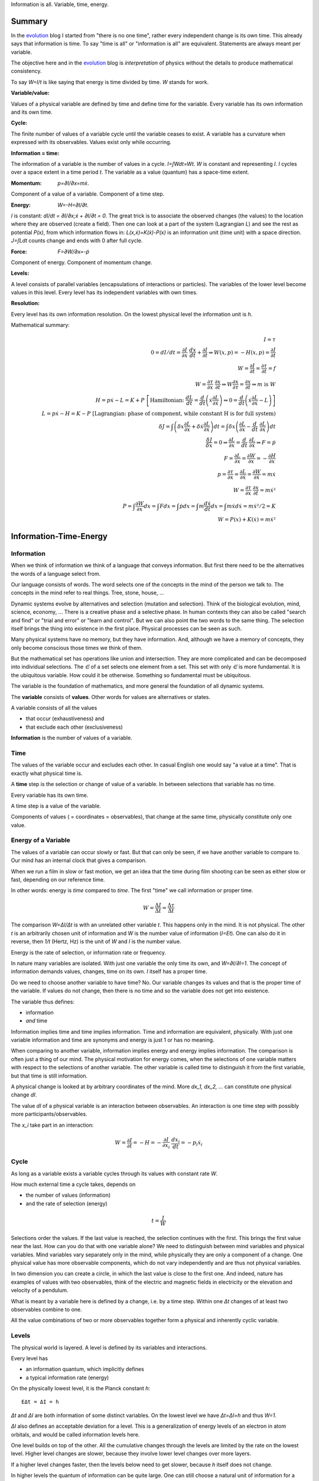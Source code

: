 .. https://rolandpuntaier.blogspot.com/2021/04/information-time-energy.html

.. {anchor}

Information is all.
Variable, time, energy.

Summary
=======

.. _`evolution`: https://rolandpuntaier.blogspot.com/2019/01/evolution.html

In the `evolution`_ blog I started from "there is no one time",
rather every independent change is its own time.
This already says that information is time.
To say "time is all" or "information is all" are equivalent.
Statements are always meant per variable.

The objective here and in the `evolution`_ blog is *interpretation* of physics
without the details to produce mathematical consistency.

To say `W=I/t` is like saying that energy is time divided by time.
`W` stands for work.

:Variable/value:
Values of a physical variable are defined by time and define time for the variable.
Every variable has its own information and its own time.

:Cycle:
The finite number of values of a variable cycle until the variable ceases to exist.
A variable has a curvature when expressed with its observables.
Values exist only while occurring.

:Information = time:
The information of a variable is the number of values in a cycle.
`I=∫Wdt=Wt`. `W` is constant and representing `I`.
`I` cycles over a space extent in a time period `t`.
The variable as a value (quantum) has a space-time extent.

:Momentum: `p=∂I/∂x=mẋ`.
Component of a value of a variable.
Component of a time step.

:Energy: `W=-H=∂I/∂t`.
`I` is constant: `dI/dt = ∂I/∂x\;ẋ + ∂I/∂t = 0`.
The great trick is to associate the observed changes (the values)
to the location where they are observed (create a field).
Then one can look at a part of the system (Lagrangian `L`)
and see the rest as potential `P(x)`,
from which information flows in:
`L(x,ẋ)=K(ẋ)-P(x)` is an information unit (time unit) with a space direction.
`J=∫Ldt` counts change and ends with 0 after full cycle.

:Force: `F=∂W/∂x=-ṗ`
Component of energy.
Component of momentum change.

:Levels:
A level consists of parallel variables (encapsulations of interactions or particles).
The variables of the lower level become values in this level.
Every level has its independent variables with own times.

:Resolution:
Every level has its own information resolution.
On the lowest physical level the information unit is `h`.

Mathematical summary:

.. math::

    I = τ \\
    0 = dI/dt = \frac{∂I}{∂x}\;\frac{dx}{dt}+\frac{∂I}{∂t}  ⇒ W(x,p)=-H(x,p)=\frac{∂I}{∂t} \\
    W = \frac{∂I}{∂t} = \frac{∂τ}{∂t} = f \\
    W = \frac{∂τ}{∂x}\;\frac{∂x}{∂t} ⇒ W\frac{∂x}{∂τ} = \frac{∂x}{∂t} ⇒ m\;\text{is}\;W \\
    H = pẋ-L = K+P \; \left[\text{Hamiltonian:}\; \frac{dL}{dt}=\frac{d}{dt}\left(ẋ\frac{∂L}{∂ẋ}\right) ⇒ 0 = \frac{d}{dt}\left(ẋ\frac{∂L}{∂ẋ}-L\right)\right] \\
    L = pẋ-H = K-P \; \left[\text{Lagrangian: phase of component, while constant H is for full system)} \\
    δJ = ∫\left(δx\frac{∂L}{∂x}+δẋ\frac{∂L}{∂ẋ}\right)dt = ∫δx\left(\frac{∂L}{∂x}-\frac{d}{dt}\;\frac{∂L}{∂ẋ}\right)dt \\
    \frac{δJ}{δx} = 0 ⇒ \frac{∂L}{∂x}=\frac{d}{dt}\;\frac{∂L}{∂ẋ} ⇒ F=ṗ \\
    F = \frac{∂L}{∂x} = \frac{∂W}{∂x} = -\frac{∂H}{∂x} \\
    p = \frac{∂τ}{∂x} = \frac{∂L}{∂ẋ} = \frac{∂W}{∂ẋ} = mẋ \\
    W = \frac{∂τ}{∂x}\;\frac{∂x}{∂t} = mẋ² \\
    P = ∫\frac{∂W}{∂x}dx = ∫Fdx = ∫ṗdx = ∫m\frac{dẋ}{dt}dx = ∫ mẋdẋ = mẋ²/2 = K\\
    W = P(x) + K(ẋ) = mẋ²

.. {introduction}

Information-Time-Energy
=======================

.. {information}

Information
-----------

When we think of information we think of a language that conveys information.
But first there need to be the alternatives the words of a language select from.

Our language consists of words.
The word selects one of the concepts in the mind of the person we talk to.
The concepts in the mind refer to real things.
Tree, stone, house, ...

Dynamic systems evolve by alternatives and selection (mutation and selection).
Think of the biological evolution, mind, science, economy, ...
There is a creative phase and a selective phase.
In human contexts they can also be called "search and find"
or "trial and error" or "learn and control".
But we can also point the two words to the same thing.
The selection itself brings the thing into existence in the first place.
Physical processes can be seen as such.

Many physical systems have no memory, but they have information.
And, although we have a memory of concepts,
they only become conscious those times we think of them.

But the mathematical set has operations like union and intersection.
They are more complicated and can be decomposed into individual selections.
The `∈` of a set selects one element from a set.
This set with only `∈` is more fundamental.
It is the ubiquitous variable.
How could it be otherwise.
Something so fundamental must be ubiquitous.

The variable is the foundation of mathematics,
and more general the foundation of all dynamic systems.

The **variable** consists of **values**.
Other words for values are alternatives or states.

A variable consists of all the values

- that occur (exhaustiveness) and
- that exclude each other (exclusiveness)

**Information** is the number of values of a variable.

.. {time}

Time
----

The values of the variable occur and excludes each other.
In casual English one would say "a value at a time".
That is exactly what physical time is.

A **time** step is the selection or change of value of a variable.
In between selections that variable has no time.

Every variable has its own time.

A time step is a value of the variable.

Components of values ( = coordinates = observables),
that change at the same time,
physically constitute only one value.

.. {energy variable}

Energy of a Variable
--------------------

The values of a variable can occur slowly or fast.
But that can only be seen, if we have another variable to compare to.
Our mind has an internal clock that gives a comparison.

When we run a film in slow or fast motion,
we get an idea that the time during film shooting
can be seen as either slow or fast,
depending on our reference time.

In other words: energy is *time* compared to *time*.
The first "time" we call information or proper time.

.. math::

   W = \frac{ΔI}{Δt} = \frac{Δτ}{Δt}

The comparison `W=ΔI/Δt` is with an unrelated other variable `t`.
This happens only in the mind. It is not physical.
The other `t` is an arbitrarily chosen unit of information
and `W` is the number value of information (`I=Et`).
One can also do it in reverse,
then `1/t` (Hertz, Hz) is the unit of `W` and `I` is the number value.

Energy is the rate of selection,
or information rate or frequency.

In nature many variables are isolated.
With just one variable the only time its own,
and `W=∂I/∂I=1`.
The concept of information demands values, changes, time on its own.
`I` itself has a proper time.

Do we need to choose another variable to have time? No.
Our variable changes its values
and that is the proper time of the variable.
If values do not change,
then there is no time and so the variable does not get into existence.

The variable thus defines:

- information
- *and* time

Information implies time and time implies information.
Time and information are equivalent, physically.
With just one variable information and time are synonyms
and energy is just 1 or has no meaning.

When comparing to another variable,
information implies energy and energy implies information.
The comparison is often just a thing of our mind.
The physical motivation for energy comes, when the selections of
one variable matters with respect to the selections of another variable.
The other variable is called time
to distinguish it from the first variable,
but that time is still information.

A physical change is looked at by arbitrary coordinates of the mind.
More `dx_1, dx_2, ...` can constitute one physical change `dI`.

The value `dI` of a physical variable is an interaction between observables.
An interaction is one time step with possibly more participants/observables.

The `x_i` take part in an interaction:

.. math::

   W = \frac{∂I}{∂t} = -H = -\frac{∂I}{∂x_i}\;\frac{dx_i}{dt} = -p_i ẋ_i

.. {cycle}

Cycle
-----

As long as a variable exists
a variable cycles through its values
with constant rate `W`.

How much external time a cycle takes, depends on

- the number of values (information)
- and the rate of selection (energy)

.. math::

   t = \frac{I}{W}

Selections order the values.
If the last value is reached,
the selection continues with the first.
This brings the first value near the last.
How can you do that with one variable alone?
We need to distinguish between mind variables and physical variables.
Mind variables vary separately only in the mind,
while physically they are only a component of a change.
One physical value has more observable components,
which do not vary independently and are thus not physical variables.

In two dimension you can create a circle,
in which the last value is close to the first one.
And indeed, nature has examples of values with two observables,
think of the electric and magnetic fields in electricity
or the elevation and velocity of a pendulum.

What is meant by a variable here is defined by a change,
i.e. by a time step.
Within one `Δt` changes of at least two observables combine to one.

All the value combinations of two or more observables together
form a physical and inherently cyclic variable.

.. {level}

Levels
------

The physical world is layered.
A level is defined by its variables and interactions.

Every level has

- an information quantum, which implicitly defines
- a typical information rate (energy)

On the physically lowest level,
it is the Planck constant `h`::

   EΔt = ΔI = h

`Δt` and `ΔI` are both information of some distinct variables.
On the lowest level we have `Δt=ΔI=h` and thus `W=1`.

`ΔI` also defines an acceptable deviation for a level.
This is a generalization of energy levels of an electron in atom orbitals,
and would be called information levels here.

One level builds on top of the other.
All the cumulative changes through the levels
are limited by the rate on the lowest level.
Higher level changes are slower,
because they involve lower level changes
over more layers.

If a higher level changes faster,
then the levels below need to get slower,
because `h` itself does not change.

In higher levels the quantum of information can be quite large.
One can still choose a natural unit of information for a level,
like `h` for the lowest level.


.. {speed vs rate of information}

Speed vs rate of information
----------------------------

`W=I/t` compares time with time.
There is no physical space involved.
So information cannot be attributed a speed in physical space.

The physical space is contained in the definition of a specific `I`
by their simultaneous changes with the components of `I` along them (momenta).

If I say a word,
the travel time of the word to my interlocutor and its interpretation to a concept,
is one value in our interaction, in our communication.
The changes (observables) of the communication partners
to form and interpret the message is shared between the partners.
This idea applies also to lower level physical interactions.

On the lowest level the signal speed is that of the speed of light `c`.
On higher levels it is a lot slower (but could be called the `c` of the level).

`c` compares to an external time `t` already.
`ct` removes that external time.
This gives the proper time unit `dI` a space extent.

A value does not move from place to place,
but it has a space extent, a space quantum.
The components of a value are quantized.
In the lowest level this is `ΔpΔx = h`.

The next value can occupy a different space close by.
With `hν` photons that space is `λ=c/ν` away (`hν=hc/λ`),
`t=1/ν` later (`Et=hνt=h`).

Higher energies cycle locally, which binds some `h` in a mass `m`.
`m` encapsulates all the lower levels.
`W²=p²c²+m²c⁴`.
If `p=0`, all the energy is within `m`.

The `p=mẋ=h/λ` attribution of smaller `λ` to higher momenta
are due to the many parallel lower level particles averaging
and producing a space precision that is not there in the single particle.


.. {particle}

Particle
--------

If a variable itself is closed
and it takes part in a higher level interaction,
then it forms a value component of the higher level variable.
The value component's internal information has no information
in the higher level variable, but it has internal information.

A physical variable that acts as a value in a level is sometimes called a particle.
A particle is a synonym to a variable used to distinguish in specific contexts.

Particles are information quanta.
Particles have or are a time extent
and also have a physical space extent.
So the particle is a space-time quantum.

A variable level builds on a particle level.
In an interaction between people, the person is the particle.
Looking at a person's thinking as a variable,
concepts are the particles.

The interactions in higher levels take a longer time
and involve more physical space.
But the information needs to cycle during such long times,
to conserve its information.
There are cycling encapsulations all the way down to the lowest level,
which cycles with `h`.
Interaction in higher levels are via particles in lower levels.

A particle has its internal interactions, its internal time.
Mass is another name for energy,
meaning the inner cycling of a particle.

.. {Static vs dynamic information}

Static vs dynamic Information
-----------------------------

Our mind/brain has its own time.
We often neglects the physical time implied by a physical variable
and use our brain time on the values instead,
but that brain time is a different time than the time of the observed variable itself.
Mind variables are also physical, because the mind is physical,
but when mapping from reality, the time is replaced by that of the brain.

In mathematics the same logic can be followed by different brains,
i.e. different times, different time durations.
Mathematics considers variables without time,
but to actually exist all these variables need to be thought,
i.e. time needs to be added.
Mathematics often abstracts away how the values came into existence,
and that they came into existence at different times.

In a variable without time we only have the count of values (static variable).
One can make the count of values
using combinations of values of other static variables.
We use the variable of `{0,..,9}` (digit) to count
or the `{a,..,z}` (alphabet) to address concepts.
One could also use digits for addressing.
Computers use the bit `{0,1}`,
because that is the smallest variable one can still choose from.
Since the bit is smaller than the digit,
the word length is larger (`100000000` vs `256`).

The number of bits/digits/alphabets needed to produce the combinations `I`:

.. math::

   S = log I

S counts the unit variables to produce a value combination count.
The unit variable itself counts as 1.
This look is that on a level, where the variable is a value.

Between levels, when including a lower level,
e.g. because the lower level matters,
we transition from addition to multiplication.
In the other direction,
we transition from multiplication to addition,
i.e. we use the logarithm.

In thermodynamic systems we have two levels.
The upper level does not distinguish
between all the `2^S` combinations of values from the lower level.

Entropy is the upper level part in a two level system.
Entropy is the count of independent variables, the molecules,
whose values (timing) are compared independently (lower level energy).

The lower level part is the temperature `T`,
which is the average energy of a molecule.

The interactions between upper level compartments
would be to exchange molecules, i.e. entropy `S`.

Lower level temperature interaction (heat equation)
is quite similar to the quantum mechanical Schrödinger equation.
Both compare the time of one level with a two level process.
Change and thus time happening in the upper level is
due to different information rate in the lower level.

For comparison, the wave equation compares
the two times of two levels (not one time)
with the space components of two levels.

Temperature `T` is the average energy per molecule.
Similarly pressure `p` is the average energy per volume (energy packet = particle)
and `V` is a higher level variable that counts the lower level packets.

.. math::

   ST = pV

A higher level equilibrium means no time in the higher level,
but it corresponds to a maximum number of lower level interactions.
All the exchange of information (`W`)
is in the lower level and at equal rate in both direction.

If more exchange were in the higher level,
the lower level would have less.

The molecules have still further lower levels
and they exchange information, too: via electromagnetic radiation.
If the temperature increases the molecule velocity increases.
Velocity alone has no energy, because it is a value,
but in collisions a higher velocity means more steps to reach 0 or `v`.
Molecule velocity change is in the thermal level.
Because there is more change in the thermal level,
the atom's orbital timing needs to decrease or increase,
which produces discrete photon emissions or absorptions in the orbitals,
but experience a random Doppler shift due to relative thermal motion,
which leads to the `Planck law`_.

.. _`Planck law`: https://physics.stackexchange.com/a/630036/44892

.. {energy as information flow}

Energy as Information Flow
--------------------------

`W=∂I/∂t` can compare the whole variable to some unrelated variable `t`,
in which case `I` stays constant and the rate `W=I/t`  stays also constant
But we can also look at a part of the system,
and see `W=∂I/∂t` as inflow or outflow of information (see Lagrangian below).

Adding or removing information to the system is a higher level time.
If information is added to a variable,
the variable becomes a different variable.

Information can exist only as cycling variables.
So information is transported as information/energy packets (particles),
for example as molecules of a certain chemical energy content.
The molecular interactions use atoms as packets.
The atomic nucleus uses nucleons as packets.
Every layer has its own packets.

Every layer has its own energy, i.e. frequency of packet exchange.
A variable serving as time to compare to is level-specific.
Energy is expressed in a unit relevant for the level.
Relevant, usable energy is level-specific.

If levels interact more levels need to be considered.
If one level's frequency is called energy,
then the next higher level's frequency is called power.
For example, in electricity energy `W=UQ` is an energy of one level
and power `P=UI=fW` is the energy of the next level.

The energy is important as a measure
to express the relative rate of information exchange between systems.
How fast an exchange is in comparison to the other, decides

- where the accumulation of information happens
- who survives how long

If we have only accumulation on one side,
the joint system dies, when there is nothing to accumulate any more.

If there is a back and forth of accumulation,
the joint system survives longer.
One system is the potential energy for the other system and vice versa.
The states of the joint system
are the values of the system as a variable.

The exchange of information packets takes time,
but that time is shared between the two systems.
The time step thus makes both changes as one.

A variable is an information unit `I`.
Comparing it to an external variable `t`
cannot change the internal physics.
Energy `W=I/t` is a property of the variable, not of the value,
and especially not of the components of a value.
To express energy as functions of values gives a wrong picture.
It is an indirect mapping: value -> variable -> energy.
The variable has one energy.
All values just map to this energy,
which is the same for all values.

Saying `W=mẋ²/2+mgx` describes the `v,h` observables
sharing the same energy `W`,
i.e. the energy of a variable and not of a value.
Expressing `W=mẋ²/2` or `W=mgx` separately and
as a function of values has no meaning.

The word energy is often used in the sense of information, as understood here.
Here information implies time and thus also energy.
That physically they are the same,
is the major statement here.

Mathematics uses information in a static sense,
although physically it exists only when processed by a brain.
Also physics uses entropy `S` or mass `m` for static information,
but according to the understanding here,
this just neglects lower level dynamics (`m`)
or this level's dynamics `S`.
So, although not physical,
to distinguish between energy and information makes sense
as a tool to give a shorter description of a local context.

Interaction between Levels
--------------------------

"Information is time" means that
information does not exist without processing.
Higher level particles have more inner processing
and are thus higher in low level energy.
They are energy packets.

The high level interactions can be slow (low in level energy)
compared to lower levels.
A level has a more or less constant information rate.
The parallel particles encapsulate more lower levels
(animal, cell, molecule, atom, ...).
Each level has information processing and thus stores energy.

Information flows between levels, too.
For example, when two molecules react,
they release energy to the thermodynamic level (Enthalpy `ΔH`).
Lower level variables get destroyed
to create higher level variables, i.e. higher level processing.

The Maxwell Demon (controller) works between levels.
Many-level systems like living beings (microorganism, plants, animals, ...),
but also companies or social structures in general
use this principle of control.

The controller maps the higher level logic to a lower level,
which processes faster.
The lower level simulates the logic of the higher level.
As the lower level is faster,
it can pick high energy packets.
Then the controller uses the inner energy of the high energy packet,
to keep its own interactions (keep `T`) running or to reproduce (increase `S`)
(change `T` or `S` in a generalized `W=TS`).

Higher energy packets demand for energy storage.
Storage divided by consumption determines the rate of high level interaction.
Higher level exchange rates are slower.

When the higher level changes its logic
the controller must adapt (learn to control).
Such changes are slower than the selection of the energy packets.

- The DNA in living organisms is a mapping of the ecosystem.
  It changes with the ecosystem or gets extinct.

- Emotions change with the availability of resources over generations.

- Rational thinking adapts within the lifetime.

That he total information flow distributes to complex levels on earth
is due to slow cooling (annealing) over a long time.
If `W` goes down, `ST` can keep a constant `T` by reducing `S` at a level,
e.g. by making larger molecules.
Systems that encapsulate, live longer in the presence of cooling.
To live longer means a smaller rate, i.e. less `W`.
The same happens in the learning brain, to the economy, and other dynamic systems.


.. {Newton}

Newton
------

Newton (rephrased):
An object rests or moves in a straight line with constant speed,
unless there is an interaction (force) with another object
and that force changes both objects (*actio=reactio*).

A straight line would imply an infinity.
There is no infinity in the physical world.
Real systems always cycle until they cease to exist as system.
Every curved line seems straight with enough zooming.
That is why in physics one always uses manifolds
instead of the flat `ℝ^n`.
Newton's straight line needs to be replaced by a geodesic,
whose curvature is that of the components of the cycling variable.

Information implies time.
Time is force.
There is always a force.

Normally one looks at objects that are obviously interacting.
They have a time.
An isolated object does not exist.
If you found one, it already interacted with you.
If that interaction does not explain its behavior,
you need to search for other objects it interacts with.

With the *actio=reactio*,
it is implied that the two object's changes are observables of one change,
and thus constitute one time step.
The force is shared between the interacting objects.

Velocity cannot be seen or measured physically from inside its own inertial frame,
so it has no information.
And so it has no information from outside, neither.
Velocity is a component of a value and not a physical variable.
A value does have no information.
Only a variable has information, and thus exists.
Not even a change of velocity, as seen from the flat space of our mind,
does exist, because it is a value and not a variable.
And indeed within a geodesic the acceleration cannot be measured.

In the following, assuming `∂τ/∂x\;dx/dt` constant,
demands that `∂τ/∂x` and `dx/dt` change in opposite directions (the minus sign).
Normally there would be more `x_i` and thus more terms,
which would not be constant, but the sum would.
In the Lagrangian (below) the minus sign is introduced through partial integration.

.. math::

   0 & = \frac{dW}{dt} = \frac{d}{dt}\left(\frac{∂τ}{∂x}\;\frac{dx}{dt}\right) = \\
   & = -\frac{d}{dt}\left(\frac{∂τ}{∂x}\right)\;\frac{dx}{dt} + \frac{∂τ}{∂x}\;\frac{d²x}{dt²} = \\
   & = -\frac{∂W}{∂x}\;\frac{dx}{dt} + m\frac{dx}{dt}\;\frac{d²x}{dt²} \\
   & \right[\frac{∂}{∂t}\;\frac{∂τ}{∂x} = \frac{∂ \frac{∂τ}{∂t} }{∂x}=\frac{∂W}{∂x}\left]

Divide by `dx/dt` to get Newton's force law:

.. math::

   \left[ F \coloneqq \frac{∂W}{∂x} \right] = ma

The part in brackets is a definition of force.

To get to Newton's formula an unexplained step was used:

.. math::

   p = \frac{∂τ}{∂x} = m \frac{∂x}{∂t}

This is thus a consequence of Newton's force law.
`p = mẋ` is by observation.
Then it is assigned to `\frac{∂τ}{∂x}` by definition.
If we do that definition, than `W=mẋ²` further down.
The physics behind that is that `ẋ` and `x`
are independent components of a time step: `Δτ=mẋΔx`.

That a value has components
solves the *vis-viva* debate that was going on between Newton (`mẋ`),
Leibniz (`mẋ²/2`) and others.
`∂τ/∂x` is a component of a change, i.e. of a time or information step.
Time is an interaction with more partners.
This leads to the concept of energy:

Also mass turns out to be a kind of energy:

.. math::

   W = \frac{∂τ}{∂t} = -H = -\frac{∂τ}{∂x}\;\frac{∂x}{∂t}\\
   \frac{∂x}{∂t} = H \frac{∂x}{∂τ} = m \frac{∂x}{∂τ}

Comparisons to `t` are not physical, but a necessity of the mind.
By comparing more observable changes to one external time `t`,
one can relate changes and create a topology and a metric on it
for a specific system.

.. math::

   W = \frac{∂τ}{∂x}\;\frac{∂x}{∂t} = m\frac{∂x}{∂t}\;\frac{∂x}{∂t} = mẋ²

`W` is the full energy. `m` summarizes lower level energies.
With `c` as maximum `v`,
there are no lower level changes possible any more,
and thus mass is exactly the movement itself: `m=W/c²`.

.. {mind vs reality}

Mind vs Reality
---------------

Our mind is a physical system itself,
and has its own time.
Actually there are independent parallel processes in the mind,
which have separate times.
But they are compared,
which creates one time and the feeling of conciousness.

A variable is defined by its values.
The number of values is the information `I` of the variable.
`dI` is the system change and thus the system time.

"Space" means generally the value-components of an interaction (a value),
not necessarily physical space.

Values do only exist in conjunction with the variable,
which exists, because it has information and time.
The space values exist only when actually happening.
This also applies to physical space.
Our memory of physical space,
for example when moving the hand through the air,
is not the physical space itself.

A change can have more components within the same time.
The components are mind variables,
also called observables or coordinates.
The mind can change them independently,
i.e. give them their own time,
but the physical system may not.

Comparing independent variables,
results in these quantities:

- **energy** `W=∂I/∂t` compares times of two variables
- **momentum** `p=∂I/∂x` compares time with a component

Independent variables have separate times.
Independent variables can exist in parallel,
at the same higher level time,
or sequentially.

**Entropy** `S=log I` counts parallel variables of same kind,
whose actions sum up physically.
`S=log I` is also the word length,
of a language to address values of a larger variable.

A variable exists as long as its values **cycle**.
Since the values are cyclic,
there need to be at least two components
to connect the last value with the first.
`p,x` are such two conjugate components.
They are called phase space to express in which phase the cycle of the variable is in.
A `dI` time step corresponds to a `∂I/∂x\;dx=pdx` in the phase space.

`x` is a mind variable,
where we can spend a lot of time looping to arbitrary precision,
but the physical `dI` is limited by the Planck constant `h`.
`h` is the smallest, lowest level, unit of counting,
i.e. the smallest time unit of nature.
Nature is layered, though, and every level above has a larger time unit.

`I=ψ`. In the Schrödinger and the Dirac equation,
it is compared to another external time `t`: `\frac{∂ψ}{∂t}`
Time is information.

The physical world is imprecise and finite.
How to describe finite systems with our infinite variables of the mind?
This is done by convolution `∫ψ*ψdxdt = <ψ|ψ>`.

Any `x,t` our mind has finite precision.
To any `x,t` of our mind the physical world, still and also, has imprecision.
`ψ` summarizes both imprecisions.
`ψ` counts how many alternative by chance states there are for a given `x,t`.

That a complex probability amplitude is used for `ψ`,
allows to map whatever physical variables to two cycling meta-variables.
Multiplying (convolving) with the conjugate `<ψ|ψ>`
finally projects the cycle onto the direction of the observer.

The evolution in time `t` of `I=ψ` is the energy `W`
(Schrödinger equation):

.. math::

  iħ\frac{∂ψ}{∂t} = Eψ

`i` because of the differentiation and `ħ=\frac{h}{2π}` due to `hν = ħω`.

Since `I=ψ` implies time, the left side is time by time.
The right side is what components constitutes one time step.

In the Dirac equation the `ψ` has four components corresponding to the same time.

The cycling produces spin.
For a photon it is the cycling between 
electric field `E` and magnetic field `B`
and it can be mapped to `x_i,t` (`=x_μ`)
via the Maxwell equations.
The `E,B`-cycling correspondence to one `x_μ`-rotation
makes the photon a spin 1 particle.

If more variables are involved
one cycling corresponds to more or less physical space rotations.
For the Dirac `ψ`, one space rotation is only half of the cycle:
Fermions have spin `1/2`.

Lagrangian and Hamiltonian
--------------------------

The information `I` of a variable is its number of values.
The values constitute time steps.
The components of all the values form a curved space
that allows the variable to cycle.
Comparison to an external time, `W=∂I/∂t`, does not change `I`.
`W` is a constant of motion.

The Lagrangian `L` looks at a possibly small part of the system,
associating the rest with the location of the observed part,
as *potential energy* `P`.
Energy by itself is kinetic (`K`),
because it is about time steps, i.e. about changes,
but one can usually not consider all parts.
Therefore the potential energy.

.. math::

    L(x,ẋ) = K - P = pẋ - H(x,p(ẋ))

.. _`Legendre transformation`: https://en.wikipedia.org/wiki/Legendre_transformation

`pẋ - H(x,p(ẋ))` is a `Legendre transformation`_.

`pẋ` is the full energy.
Splitting off some non-observable part of the system
and associating it to the location of the observed part
`H(ẋ,x)=K(ẋ)+P(x)` half-half, makes `K(ẋ)=mẋ²/2`.
`H` summarizes potential and kinetic energy.
`H` constitutes a time step. It is `H=-W`.

.. math::

    H(x,ẋ) = K + P

`pẋ` in `L=pẋ-H` varies over time.
So `L(x,ẋ)` oscillates,
whether around 0 depends on the choice of potential.
`L` expresses the phase of the observed components.
The sum over a cycle becomes minimal,
because the oscillations cancel over one cycle.

.. _`calculus of variations`: https://en.wikipedia.org/wiki/Calculus_of_variations

With variational `Calculus of variations`_ the minimum can be found.

`W=-H` stays constant. `∫Wdt` would count system time to infinity.
`L(x)=mẋ²+W=mẋ-H` oscillates and returns to the same value in a cycle.
`J=∫Ldt` returns to the same value after one or many cycles.
This can be minimized.

Minimizing `J=∫Ldt` one gets the Euler-Lagrange equation or the Hamilton Equation (further down).

In general equations of motion (eom) produce the proper time and information `I` of the system (on-shell).
Else we would count more than what actually constitutes one time step (off-shell).

.. math::

    δJ &= ∫\left(δx\frac{∂L}{∂x}+δẋ\frac{∂L}{∂ẋ}\right)dt \\
    &\text{partial integration of second part} \\
    &= ∫δx\left(\frac{∂L}{∂x}-\frac{d}{dt}\;\frac{∂L}{∂ẋ}\right)dt \\
    &\frac{δJ}{δx} = \frac{∂L}{∂x} - \frac{d}{dt}\;\frac{∂L}{∂ẋ} = 0

`δJ/δx = 0`:

.. math::

   \frac{∂L}{∂x} - \frac{d}{dt}\;\frac{∂L}{∂ẋ} = 0

By replacing `∂_ẋ L = p` and `F=∂_x L`, this is Newtons `F=ṗ=ma`.
Note,
`F=∂L/∂x` and `p=∂L/∂ẋ=∂τ/∂x` are by definition.

- We need to add a physical `p` or `F` separately to find `L` (Newton approach).
- Or we need to add a physical `L` to get `p` and `F` (Lagrange approach).

One cannot derive Newton's laws from the minimization of the action `J`.
One cannot derive physics. One needs to observe.

`L(x,ẋ)` is transformed to `H(p,x)` via a `Legendre transformation`_.
`H(p,x)` considers the system as a whole,
rather than the inflow or outflow of information from a component, as with `L`.

.. math::

   \frac{dL}{dt}=\frac{d}{dt}\left(ẋ\frac{∂L}{∂ẋ}\right) + \frac{∂L}{∂t} \\
   0 = \frac{d}{dt}\left(ẋ\frac{∂L}{∂ẋ}-L\right) + \frac{∂L}{∂t} \\
   H(x,p) = pẋ - L(x,ẋ(p,x))

`∂I/∂t=-H` is the `Hamilton-Jacobi`_ equation.
Information `I` is Hamilton's principal function.

.. _`Hamilton-Jacobi`: https://en.wikipedia.org/wiki/Hamilton%E2%80%93Jacobi_equation

Interactions have a constant rate unless the exchanged energy packets become of higher value.
The cycling values of a variable from this level form the energy packet of the next higher level.

`I = ∫dI = ∫Wdt` is the full count of values, i.e. the full information of the system.
`W = -H = ∂I/∂t` compares the system time steps `dI` to some other system's time `t`.

The Euler-Lagrange equation become the Hamilton equations.

.. math::

  \frac{∂H}{∂x} = -\frac{dp}{dt} \\
  \frac{∂H}{∂p} =  \frac{dx}{dt}


`F=-∂_x H` is the reason for `∫Fds=W`.

Without the external `dt` in the Hamilton equations, we have:

.. math::

  \frac{∂I}{∂x} = Δp \\
  \frac{∂I}{∂p} = Δx

Or, integrating either of the two:

.. math::

  ΔI = ΔpΔx

Each `dI` change is represented by a phase space volume element `ΔpΔx`.

The information resolution of the physical world has a lower limit `h`.

.. math::

  ΔI = ΔpΔx ≥ h

Quantum mechanics realized
that the `ΔpΔx` step is the time step: `∂ψ/∂t = ∂²ψ/(∂p∂x)`.
On the left side we have `∂t` where on the right side we have `∂p∂x`.
The `ψ` is our information `I`.

The Schrödinger equation, and thus `ΔI=ΔpΔx`, is just an example.
The Dirac equation has more observables
falling into the same system time step.

The constant `I` is the information of the observed system.
`I` represents a variable, which cycles,
forming the geodesic of the curved component space of the system.

In the higher level `I` may be just one value, one time step,
which by itself has no information and cannot be described.

Taking away values from the trajectory,
e.g. reducing the radius in the hydrogen atom's electron orbital,
creates a separate variable (a photon),
i.e. a separate information packet
to keep the total information constant.

Values do not Commute
---------------------

`dI` is a time step and `H` compares it to some external time step `dt`.
`H(x,q)` is the same for every time step,
i.e. every component combination or point in the phase space.
`H` corresponds to the `h` in the lowest level.

.. math::

   Hdt = dI = \frac{∂I}{∂p}dp+\frac{∂I}{∂x}dx = xdp-pdx ≥ h \\
   ΔxΔp ≥ ħ/2

So the values of a variable do not commute,
because they are one time, one causal chain, serial.

The values of different variables do commute,
because they are independent, parallel, without correlation.
If one would sum over some external time stretch `T` and divide by `T`,
one would get 0: `1/T∫(dτ/dt)dt→0`.
`dτ` would count any possible combined change of independent variables.
`dt` would be of arbitrary size and would make `T=∫dt` arbitrarily large,
since there is no cycling.

.. {Topology}

Topology
--------

A variable implies time, which implies processing.
Two variables have two time, i.e. parallel processing.
A variable by itself is sequential, i.e. causal,
meaning the values of a variable form a sequence.

Serialization of variables,
makes the variable to a value of a higher level variable.

Higher level variables are a mix of serial and parallel processing
of lower level variables of varying size.
The more or less independent times of the variables,
i.e. the information encapsulations,
account for all the topologies of our universe.

All the topology is constructed by parallel vs serial in levels
starting from the elementary `h`.

Since information is time already,
the universe evolves via information alone.

The timing of a higher level variable
is the result of the topology of variables it builds upon.
On the lowest level the rate is constant and given by `h`.
All serial interactions summed over the layers cannot exceed `h`.

Fast higher level interactions slow down the lower level interactions.
For example,

- in high gravity lower level clocks tick slower or
- if `S` changes fast in a thermodynamic `ST` we cannot reach equilibrium,
  which keeps T based exchange slow
- if humans interact a lot the thinking in the mind becomes slower due to the distraction

`W` is has an intrinsic uncertainty that defines a level.

With fixed `W`, large variables (with many values) cycle slowly.
A higher level variable can become faster
by making the lower variables of smaller size (`W²=p²c²+m²c⁴`)
or parallel.

Within a level the interactions (`W`) are highest
if lower variables are of same `W`, i.e. synchronized.

If interacting parallel variables do not cycle with same `W`,
there is a distribution of information until in equilibrium.
The distribution of information is also called entropy maximization.

More parallel variables increase the information throughput.
Energy in higher levels thus compares the degree of parallelization.
This is a generalization of the thermodynamic `W=ST`.

The inertia (mass) of a larger system is due to the time needed
to change or synchronize lower variables.
It takes information flow and that takes time.

.. {Quantum unit}

Quantum Units
-------------

For `W=I/t`, all the variables that can work as external `t` are information, too.
The lowest quantum `h` is therefore also a time quantum.

.. math::

  Δt_\text{min} = h

`c=dx/dt` with constant `c` and minimum time `h`,
makes the minimum space quantum to

.. math::

  x_{\text{min}} = ch

Energy compares two times and its minimum is thus `W=h/h=1` in the lowest level.
`mc² = hν = 1` produces `m=1/c²`.
Setting the maximum coordinate speed to `c=1`
makes the minimum mass `m=1`.

.. math::

  E_{\text{min}} = 1 \\
  m_{\text{min}} = 1


Number values:

.. code-block:: python

   import scipy.constants as sc
   c = sc.c # 299792458.0
   h = sc.h # 6.62607015e-34
   t = h
   x = ch = sc.c*sc.h # 1.9864458571489286e-25

It makes sense to set `h=1` and `c=1`:

Then the minimal values are

.. math::

   c = 1 \\
   h = 1 \\
   t = 1 \\
   x = ch = 1 \\
   W = m = 1

One can continue like that for other quantities,
like electrodynamic `E` and `B`.

